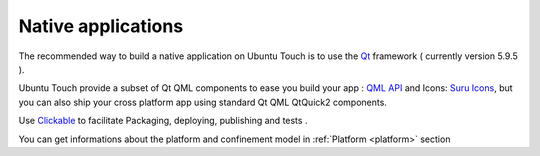 .. _nativeapp:

Native applications
===================



The recommended way to build a native application on Ubuntu Touch is to use the `Qt <https://doc.qt.io/>`_ framework ( currently version 5.9.5 ).

Ubuntu Touch provide a subset of Qt QML components to ease you build your app : `QML API <https://api-docs.ubports.com/sdk/apps/qml/index.html>`__ 
and Icons: `Suru Icons <http://docs.ubports.com/projects/icons/en/latest/>`__, but you can also ship your cross platform app using standard Qt QML QtQuick2 components.

Use `Clickable <http://clickable.bhdouglass.com/en/latest/>`_ to facilitate Packaging, deploying, publishing and tests .

You can get informations about the platform and confinement model in :ref:`Platform <platform>` section 